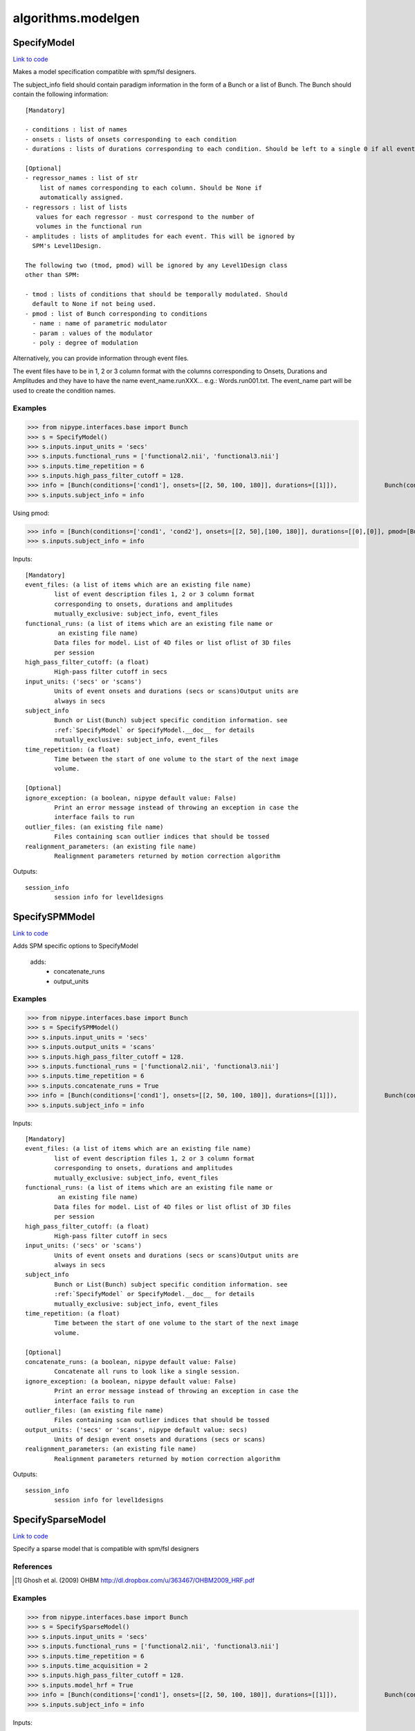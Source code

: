 .. AUTO-GENERATED FILE -- DO NOT EDIT!

algorithms.modelgen
===================


.. _nipype.algorithms.modelgen.SpecifyModel:


.. index:: SpecifyModel

SpecifyModel
------------

`Link to code <http://github.com/nipy/nipype/tree/e63e055194d62d2bdc4665688261c03a42fd0025/nipype/algorithms/modelgen.py#L204>`__

Makes a model specification compatible with spm/fsl designers.

The subject_info field should contain paradigm information in the form of
a Bunch or a list of Bunch. The Bunch should contain the following
information::

 [Mandatory]

 - conditions : list of names
 - onsets : lists of onsets corresponding to each condition
 - durations : lists of durations corresponding to each condition. Should be left to a single 0 if all events are being modelled as impulses.

 [Optional]
 - regressor_names : list of str
     list of names corresponding to each column. Should be None if
     automatically assigned.
 - regressors : list of lists
    values for each regressor - must correspond to the number of
    volumes in the functional run
 - amplitudes : lists of amplitudes for each event. This will be ignored by
   SPM's Level1Design.

 The following two (tmod, pmod) will be ignored by any Level1Design class
 other than SPM:

 - tmod : lists of conditions that should be temporally modulated. Should
   default to None if not being used.
 - pmod : list of Bunch corresponding to conditions
   - name : name of parametric modulator
   - param : values of the modulator
   - poly : degree of modulation

Alternatively, you can provide information through event files.

The event files have to be in 1, 2 or 3 column format with the columns
corresponding to Onsets, Durations and Amplitudes and they have to have the
name event_name.runXXX... e.g.: Words.run001.txt. The event_name part will
be used to create the condition names.

Examples
~~~~~~~~

>>> from nipype.interfaces.base import Bunch
>>> s = SpecifyModel()
>>> s.inputs.input_units = 'secs'
>>> s.inputs.functional_runs = ['functional2.nii', 'functional3.nii']
>>> s.inputs.time_repetition = 6
>>> s.inputs.high_pass_filter_cutoff = 128.
>>> info = [Bunch(conditions=['cond1'], onsets=[[2, 50, 100, 180]], durations=[[1]]),             Bunch(conditions=['cond1'], onsets=[[30, 40, 100, 150]], durations=[[1]])]
>>> s.inputs.subject_info = info

Using pmod:

>>> info = [Bunch(conditions=['cond1', 'cond2'], onsets=[[2, 50],[100, 180]], durations=[[0],[0]], pmod=[Bunch(name=['amp'], poly=[2], param=[[1, 2]]), None]),         Bunch(conditions=['cond1', 'cond2'], onsets=[[20, 120],[80, 160]], durations=[[0],[0]], pmod=[Bunch(name=['amp'], poly=[2], param=[[1, 2]]), None])]
>>> s.inputs.subject_info = info

Inputs::

        [Mandatory]
        event_files: (a list of items which are an existing file name)
                list of event description files 1, 2 or 3 column format
                corresponding to onsets, durations and amplitudes
                mutually_exclusive: subject_info, event_files
        functional_runs: (a list of items which are an existing file name or
                 an existing file name)
                Data files for model. List of 4D files or list oflist of 3D files
                per session
        high_pass_filter_cutoff: (a float)
                High-pass filter cutoff in secs
        input_units: ('secs' or 'scans')
                Units of event onsets and durations (secs or scans)Output units are
                always in secs
        subject_info
                Bunch or List(Bunch) subject specific condition information. see
                :ref:`SpecifyModel` or SpecifyModel.__doc__ for details
                mutually_exclusive: subject_info, event_files
        time_repetition: (a float)
                Time between the start of one volume to the start of the next image
                volume.

        [Optional]
        ignore_exception: (a boolean, nipype default value: False)
                Print an error message instead of throwing an exception in case the
                interface fails to run
        outlier_files: (an existing file name)
                Files containing scan outlier indices that should be tossed
        realignment_parameters: (an existing file name)
                Realignment parameters returned by motion correction algorithm

Outputs::

        session_info
                session info for level1designs

.. _nipype.algorithms.modelgen.SpecifySPMModel:


.. index:: SpecifySPMModel

SpecifySPMModel
---------------

`Link to code <http://github.com/nipy/nipype/tree/e63e055194d62d2bdc4665688261c03a42fd0025/nipype/algorithms/modelgen.py#L395>`__

Adds SPM specific options to SpecifyModel

 adds:
   - concatenate_runs
   - output_units

Examples
~~~~~~~~

>>> from nipype.interfaces.base import Bunch
>>> s = SpecifySPMModel()
>>> s.inputs.input_units = 'secs'
>>> s.inputs.output_units = 'scans'
>>> s.inputs.high_pass_filter_cutoff = 128.
>>> s.inputs.functional_runs = ['functional2.nii', 'functional3.nii']
>>> s.inputs.time_repetition = 6
>>> s.inputs.concatenate_runs = True
>>> info = [Bunch(conditions=['cond1'], onsets=[[2, 50, 100, 180]], durations=[[1]]),             Bunch(conditions=['cond1'], onsets=[[30, 40, 100, 150]], durations=[[1]])]
>>> s.inputs.subject_info = info

Inputs::

        [Mandatory]
        event_files: (a list of items which are an existing file name)
                list of event description files 1, 2 or 3 column format
                corresponding to onsets, durations and amplitudes
                mutually_exclusive: subject_info, event_files
        functional_runs: (a list of items which are an existing file name or
                 an existing file name)
                Data files for model. List of 4D files or list oflist of 3D files
                per session
        high_pass_filter_cutoff: (a float)
                High-pass filter cutoff in secs
        input_units: ('secs' or 'scans')
                Units of event onsets and durations (secs or scans)Output units are
                always in secs
        subject_info
                Bunch or List(Bunch) subject specific condition information. see
                :ref:`SpecifyModel` or SpecifyModel.__doc__ for details
                mutually_exclusive: subject_info, event_files
        time_repetition: (a float)
                Time between the start of one volume to the start of the next image
                volume.

        [Optional]
        concatenate_runs: (a boolean, nipype default value: False)
                Concatenate all runs to look like a single session.
        ignore_exception: (a boolean, nipype default value: False)
                Print an error message instead of throwing an exception in case the
                interface fails to run
        outlier_files: (an existing file name)
                Files containing scan outlier indices that should be tossed
        output_units: ('secs' or 'scans', nipype default value: secs)
                Units of design event onsets and durations (secs or scans)
        realignment_parameters: (an existing file name)
                Realignment parameters returned by motion correction algorithm

Outputs::

        session_info
                session info for level1designs

.. _nipype.algorithms.modelgen.SpecifySparseModel:


.. index:: SpecifySparseModel

SpecifySparseModel
------------------

`Link to code <http://github.com/nipy/nipype/tree/e63e055194d62d2bdc4665688261c03a42fd0025/nipype/algorithms/modelgen.py#L531>`__

Specify a sparse model that is compatible with spm/fsl designers

References
~~~~~~~~~~

.. [1] Ghosh et al. (2009) OHBM http://dl.dropbox.com/u/363467/OHBM2009_HRF.pdf

Examples
~~~~~~~~

>>> from nipype.interfaces.base import Bunch
>>> s = SpecifySparseModel()
>>> s.inputs.input_units = 'secs'
>>> s.inputs.functional_runs = ['functional2.nii', 'functional3.nii']
>>> s.inputs.time_repetition = 6
>>> s.inputs.time_acquisition = 2
>>> s.inputs.high_pass_filter_cutoff = 128.
>>> s.inputs.model_hrf = True
>>> info = [Bunch(conditions=['cond1'], onsets=[[2, 50, 100, 180]], durations=[[1]]),             Bunch(conditions=['cond1'], onsets=[[30, 40, 100, 150]], durations=[[1]])]
>>> s.inputs.subject_info = info

Inputs::

        [Mandatory]
        event_files: (a list of items which are an existing file name)
                list of event description files 1, 2 or 3 column format
                corresponding to onsets, durations and amplitudes
                mutually_exclusive: subject_info, event_files
        functional_runs: (a list of items which are an existing file name or
                 an existing file name)
                Data files for model. List of 4D files or list oflist of 3D files
                per session
        high_pass_filter_cutoff: (a float)
                High-pass filter cutoff in secs
        input_units: ('secs' or 'scans')
                Units of event onsets and durations (secs or scans)Output units are
                always in secs
        subject_info
                Bunch or List(Bunch) subject specific condition information. see
                :ref:`SpecifyModel` or SpecifyModel.__doc__ for details
                mutually_exclusive: subject_info, event_files
        time_acquisition: (a float)
                Time in seconds to acquire a single image volume
        time_repetition: (a float)
                Time between the start of one volume to the start of the next image
                volume.

        [Optional]
        ignore_exception: (a boolean, nipype default value: False)
                Print an error message instead of throwing an exception in case the
                interface fails to run
        model_hrf: (a boolean)
                model sparse events with hrf
        outlier_files: (an existing file name)
                Files containing scan outlier indices that should be tossed
        realignment_parameters: (an existing file name)
                Realignment parameters returned by motion correction algorithm
        save_plot: (a boolean)
                save plot of sparse design calculation (Requires matplotlib)
        scale_regressors: (a boolean, nipype default value: True)
                Scale regressors by the peak
        scan_onset: (a float, nipype default value: 0.0)
                Start of scanning relative to onset of run in secs
        stimuli_as_impulses: (a boolean, nipype default value: True)
                Treat each stimulus to be impulse like.
        use_temporal_deriv: (a boolean)
                Create a temporal derivative in addition to regular regressor
                requires: model_hrf
        volumes_in_cluster: (an integer >= 1, nipype default value: 1)
                Number of scan volumes in a cluster

Outputs::

        session_info
                session info for level1designs
        sparse_png_file: (a file name)
                PNG file showing sparse design
        sparse_svg_file: (a file name)
                SVG file showing sparse design

.. module:: nipype.algorithms.modelgen


.. _nipype.algorithms.modelgen.gcd:

:func:`gcd`
-----------

`Link to code <http://github.com/nipy/nipype/tree/e63e055194d62d2bdc4665688261c03a42fd0025/nipype/algorithms/modelgen.py#L36>`__



Returns the greatest common divisor of two integers

uses Euclid's algorithm

>>> gcd(4, 5)
~
>>> gcd(4, 8)
~
>>> gcd(22, 55)
~~


.. _nipype.algorithms.modelgen.gen_info:

:func:`gen_info`
----------------

`Link to code <http://github.com/nipy/nipype/tree/e63e055194d62d2bdc4665688261c03a42fd0025/nipype/algorithms/modelgen.py#L140>`__



Generate subject_info structure from a list of event files


.. _nipype.algorithms.modelgen.orth:

:func:`orth`
------------

`Link to code <http://github.com/nipy/nipype/tree/e63e055194d62d2bdc4665688261c03a42fd0025/nipype/algorithms/modelgen.py#L100>`__



Orthoganlize y_in with respect to x_in

>>> err = np.abs(np.array(orth([1, 2, 3],[4, 5, 6]) - np.array([1.7142857142857144, 0.42857142857142883, -0.85714285714285676])))
>>> all(err<np.finfo(float).eps)
True


.. _nipype.algorithms.modelgen.scale_timings:

:func:`scale_timings`
---------------------

`Link to code <http://github.com/nipy/nipype/tree/e63e055194d62d2bdc4665688261c03a42fd0025/nipype/algorithms/modelgen.py#L118>`__



Scales timings given input and output units (scans/secs)

Parameters
~~~~~~~~~~

timelist: list of times to scale
input_units: 'secs' or 'scans'
output_units: Ibid.
time_repetition: float in seconds


.. _nipype.algorithms.modelgen.spm_hrf:

:func:`spm_hrf`
---------------

`Link to code <http://github.com/nipy/nipype/tree/e63e055194d62d2bdc4665688261c03a42fd0025/nipype/algorithms/modelgen.py#L53>`__



python implementation of spm_hrf

see spm_hrf for implementation details

% RT   - scan repeat time
% p    - parameters of the response function (two gamma
% functions)
% defaults  (seconds)
%   p(0) - delay of response (relative to onset)       6
%   p(1) - delay of undershoot (relative to onset)    16
%   p(2) - dispersion of response                      1
%   p(3) - dispersion of undershoot                    1
%   p(4) - ratio of response to undershoot             6
%   p(5) - onset (seconds)                             0
%   p(6) - length of kernel (seconds)                 32
~
% hrf  - hemodynamic response function
% p    - parameters of the response function

the following code using scipy.stats.distributions.gamma
doesn't return the same result as the spm_Gpdf function
hrf   = gamma.pdf(u, p[0]/p[2], scale=dt/p[2]) - gamma.pdf(u, p[1]/p[3], scale=dt/p[3])/p[4]

>>> print spm_hrf(2)
[  0.00000000e+00   8.65660810e-02   3.74888236e-01   3.84923382e-01
   2.16117316e-01   7.68695653e-02   1.62017720e-03  -3.06078117e-02
  -3.73060781e-02  -3.08373716e-02  -2.05161334e-02  -1.16441637e-02
  -5.82063147e-03  -2.61854250e-03  -1.07732374e-03  -4.10443522e-04
  -1.46257507e-04]

